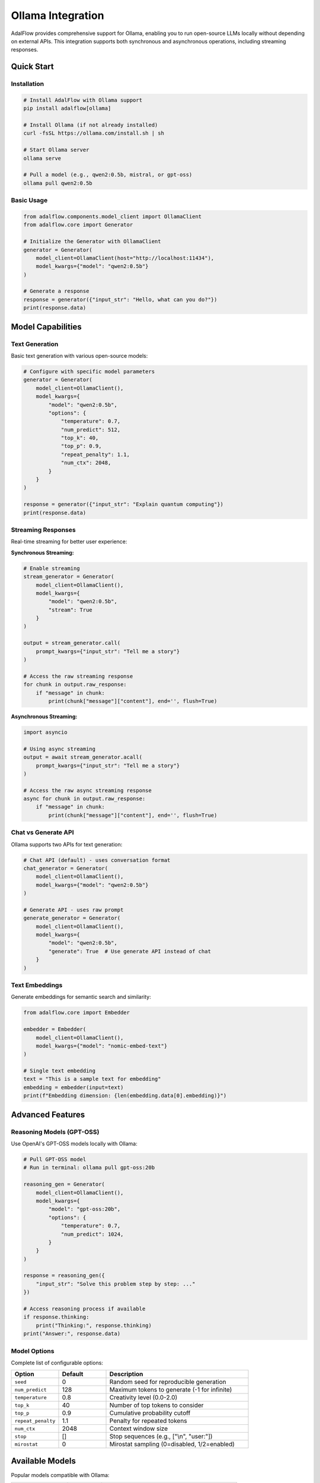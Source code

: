 .. _ollama-integration:

Ollama Integration
==================

.. raw:: html

   <div style="display: flex; justify-content: flex-start; align-items: center; margin-bottom: 20px;">
      <a href="https://colab.research.google.com/github/SylphAI-Inc/AdalFlow/blob/main/tutorials/models/ollama_models.ipynb" target="_blank" style="margin-right: 10px;">
         <img alt="Try Ollama Integration in Colab" src="https://colab.research.google.com/assets/colab-badge.svg" style="vertical-align: middle;">
      </a>
      <a href="https://github.com/SylphAI-Inc/AdalFlow/blob/main/adalflow/tutorials/models/ollama_models.py" target="_blank" style="display: flex; align-items: center;">
         <img src="https://github.githubassets.com/images/modules/logos_page/GitHub-Mark.png" alt="GitHub" style="height: 20px; width: 20px; margin-right: 5px;">
         <span style="vertical-align: middle;"> Open Source Code</span>
      </a>
   </div>

AdalFlow provides comprehensive support for Ollama, enabling you to run open-source LLMs locally without depending on external APIs. This integration supports both synchronous and asynchronous operations, including streaming responses.

Quick Start
-----------

Installation
~~~~~~~~~~~~

.. code-block:: bash

    # Install AdalFlow with Ollama support
    pip install adalflow[ollama]

    # Install Ollama (if not already installed)
    curl -fsSL https://ollama.com/install.sh | sh

    # Start Ollama server
    ollama serve

    # Pull a model (e.g., qwen2:0.5b, mistral, or gpt-oss)
    ollama pull qwen2:0.5b

Basic Usage
~~~~~~~~~~~

.. code-block:: python

    from adalflow.components.model_client import OllamaClient
    from adalflow.core import Generator

    # Initialize the Generator with OllamaClient
    generator = Generator(
        model_client=OllamaClient(host="http://localhost:11434"),
        model_kwargs={"model": "qwen2:0.5b"}
    )

    # Generate a response
    response = generator({"input_str": "Hello, what can you do?"})
    print(response.data)

Model Capabilities
------------------

Text Generation
~~~~~~~~~~~~~~~

Basic text generation with various open-source models:

.. code-block:: python

    # Configure with specific model parameters
    generator = Generator(
        model_client=OllamaClient(),
        model_kwargs={
            "model": "qwen2:0.5b",
            "options": {
                "temperature": 0.7,
                "num_predict": 512,
                "top_k": 40,
                "top_p": 0.9,
                "repeat_penalty": 1.1,
                "num_ctx": 2048,
            }
        }
    )

    response = generator({"input_str": "Explain quantum computing"})
    print(response.data)

Streaming Responses
~~~~~~~~~~~~~~~~~~~

Real-time streaming for better user experience:

**Synchronous Streaming:**

.. code-block:: python

    # Enable streaming
    stream_generator = Generator(
        model_client=OllamaClient(),
        model_kwargs={
            "model": "qwen2:0.5b",
            "stream": True
        }
    )

    output = stream_generator.call(
        prompt_kwargs={"input_str": "Tell me a story"}
    )

    # Access the raw streaming response
    for chunk in output.raw_response:
        if "message" in chunk:
            print(chunk["message"]["content"], end='', flush=True)

**Asynchronous Streaming:**

.. code-block:: python

    import asyncio

    # Using async streaming
    output = await stream_generator.acall(
        prompt_kwargs={"input_str": "Tell me a story"}
    )

    # Access the raw async streaming response
    async for chunk in output.raw_response:
        if "message" in chunk:
            print(chunk["message"]["content"], end='', flush=True)

Chat vs Generate API
~~~~~~~~~~~~~~~~~~~~

Ollama supports two APIs for text generation:

.. code-block:: python

    # Chat API (default) - uses conversation format
    chat_generator = Generator(
        model_client=OllamaClient(),
        model_kwargs={"model": "qwen2:0.5b"}
    )

    # Generate API - uses raw prompt
    generate_generator = Generator(
        model_client=OllamaClient(),
        model_kwargs={
            "model": "qwen2:0.5b",
            "generate": True  # Use generate API instead of chat
        }
    )

Text Embeddings
~~~~~~~~~~~~~~~

Generate embeddings for semantic search and similarity:

.. code-block:: python

    from adalflow.core import Embedder

    embedder = Embedder(
        model_client=OllamaClient(),
        model_kwargs={"model": "nomic-embed-text"}
    )

    # Single text embedding
    text = "This is a sample text for embedding"
    embedding = embedder(input=text)
    print(f"Embedding dimension: {len(embedding.data[0].embedding)}")

Advanced Features
-----------------

Reasoning Models (GPT-OSS)
~~~~~~~~~~~~~~~~~~~~~~~~~~

Use OpenAI's GPT-OSS models locally with Ollama:

.. code-block:: python

    # Pull GPT-OSS model
    # Run in terminal: ollama pull gpt-oss:20b

    reasoning_gen = Generator(
        model_client=OllamaClient(),
        model_kwargs={
            "model": "gpt-oss:20b",
            "options": {
                "temperature": 0.7,
                "num_predict": 1024,
            }
        }
    )

    response = reasoning_gen({
        "input_str": "Solve this problem step by step: ..."
    })
    
    # Access reasoning process if available
    if response.thinking:
        print("Thinking:", response.thinking)
    print("Answer:", response.data)

Model Options
~~~~~~~~~~~~~

Complete list of configurable options:

.. list-table::
   :header-rows: 1
   :widths: 20 20 60

   * - Option
     - Default
     - Description
   * - ``seed``
     - 0
     - Random seed for reproducible generation
   * - ``num_predict``
     - 128
     - Maximum tokens to generate (-1 for infinite)
   * - ``temperature``
     - 0.8
     - Creativity level (0.0-2.0)
   * - ``top_k``
     - 40
     - Number of top tokens to consider
   * - ``top_p``
     - 0.9
     - Cumulative probability cutoff
   * - ``repeat_penalty``
     - 1.1
     - Penalty for repeated tokens
   * - ``num_ctx``
     - 2048
     - Context window size
   * - ``stop``
     - []
     - Stop sequences (e.g., ["\\n", "user:"])
   * - ``mirostat``
     - 0
     - Mirostat sampling (0=disabled, 1/2=enabled)

Available Models
----------------

Popular models compatible with Ollama:

.. list-table::
   :header-rows: 1
   :widths: 25 15 60

   * - Model
     - Size
     - Best For
   * - ``qwen2:0.5b``
     - 0.5B
     - Lightweight, fast inference, good for testing
   * - ``llama3``
     - 8B
     - General purpose, balanced performance
   * - ``mistral``
     - 7B
     - Fast inference, good for coding
   * - ``mixtral``
     - 8x7B
     - High quality, mixture of experts
   * - ``qwen2``
     - 0.5B-72B
     - Multilingual, various sizes
   * - ``codellama``
     - 7B-34B
     - Code generation and understanding
   * - ``gpt-oss``
     - 20B/120B
     - OpenAI's open-source reasoning model
   * - ``nomic-embed-text``
     - -
     - Text embeddings for semantic search

To see all available models, visit: https://ollama.com/library

Source Code
-----------

- **Ollama Client**: `ollama_client.py <https://github.com/SylphAI-Inc/AdalFlow/blob/main/adalflow/adalflow/components/model_client/ollama_client.py>`_


Resources
---------

- `Ollama Documentation <https://github.com/ollama/ollama>`_
- `Ollama Model Library <https://ollama.com/library>`_
- `AdalFlow Documentation <https://adalflow.sylph.ai/>`_
- `Discord Community <https://discord.gg/ezzszrRZvT>`_
- `GitHub Issues <https://github.com/SylphAI-Inc/AdalFlow/issues>`_